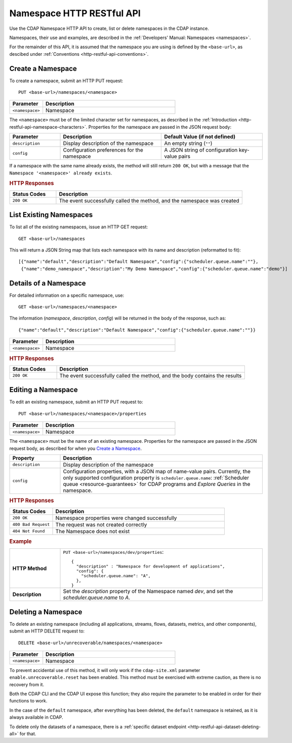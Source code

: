 .. meta::
    :author: Cask Data, Inc.
    :description: HTTP RESTful Interface to the Cask Data Application Platform
    :copyright: Copyright © 2015 Cask Data, Inc.

.. _http-restful-api-namespace:
.. _http-restful-api-v3-namespace:

==========================
Namespace HTTP RESTful API
==========================

.. highlight:: console

Use the CDAP Namespace HTTP API to create, list or delete namespaces in the CDAP instance.

Namespaces, their use and examples, are described in the :ref:`Developers' Manual: Namespaces
<namespaces>`.

For the remainder of this API, it is assumed that the namespace you are using is defined
by the ``<base-url>``, as descibed under :ref:`Conventions <http-restful-api-conventions>`. 

Create a Namespace
------------------

To create a namespace, submit an HTTP PUT request::

  PUT <base-url>/namespaces/<namespace>

.. list-table::
   :widths: 20 80
   :header-rows: 1

   * - Parameter
     - Description
   * - ``<namespace>``
     - Namespace

The ``<namespace>`` must be of the limited character set for namespaces, as 
described in the :ref:`Introduction <http-restful-api-namespace-characters>`.
Properties for the namespace are passed in the JSON request body:

.. list-table::
   :widths: 20 40 40
   :header-rows: 1

   * - Parameter
     - Description
     - Default Value (if not defined)
   * - ``description``
     - Display description of the namespace
     - An empty string (``""``)
   * - ``config``
     - Configuration preferences for the namespace
     - A JSON string of configuration key-value pairs

If a namespace with the same name already exists, the method will still return ``200 OK``,
but with a message that the ``Namespace '<namespace>' already exists``.

.. rubric:: HTTP Responses

.. list-table::
   :widths: 20 80
   :header-rows: 1

   * - Status Codes
     - Description
   * - ``200 OK``
     - The event successfully called the method, and the namespace was created

List Existing Namespaces
------------------------

To list all of the existing namespaces, issue an HTTP GET request::

  GET <base-url>/namespaces

This will return a JSON String map that lists each namespace with its name and description
(reformatted to fit)::

  [{"name":"default","description":"Default Namespace","config":{"scheduler.queue.name":""},
   {"name":"demo_namespace","description":"My Demo Namespace","config":{"scheduler.queue.name":"demo"}]

Details of a Namespace
----------------------

For detailed information on a specific namespace, use::

  GET <base-url>/namespaces/<namespace>

The information (*namespace*, *description*, *config*) will be returned in the body of the
response, such as::

  {"name":"default","description":"Default Namespace","config":{"scheduler.queue.name":""}}

.. list-table::
   :widths: 20 80
   :header-rows: 1

   * - Parameter
     - Description
   * - ``<namespace>``
     - Namespace

.. rubric:: HTTP Responses

.. list-table::
   :widths: 20 80
   :header-rows: 1

   * - Status Codes
     - Description
   * - ``200 OK``
     - The event successfully called the method, and the body contains the results

.. _http-restful-api-namespace-editing:

Editing a Namespace
-------------------

To edit an existing namespace, submit an HTTP PUT request to::

  PUT <base-url>/namespaces/<namespace>/properties

.. list-table::
   :widths: 20 80
   :header-rows: 1

   * - Parameter
     - Description
   * - ``<namespace>``
     - Namespace

The ``<namespace>`` must be the name of an existing namespace.
Properties for the namespace are passed in the JSON request body, as described
for when you `Create a Namespace`_.

.. list-table::
   :widths: 20 80
   :header-rows: 1

   * - Property
     - Description
   * - ``description``
     - Display description of the namespace
   * - ``config``
     - Configuration properties, with a JSON map of name-value pairs. Currently, the only
       supported configuration property is ``scheduler.queue.name``: 
       :ref:`Scheduler queue <resource-guarantees>` for CDAP programs and *Explore Queries* in the namespace.
    
.. rubric:: HTTP Responses
.. list-table::
   :widths: 20 80
   :header-rows: 1

   * - Status Codes
     - Description
   * - ``200 OK``
     - Namespace properties were changed successfully
   * - ``400 Bad Request``
     - The request was not created correctly
   * - ``404 Not Found``
     - The Namespace does not exist

.. rubric:: Example
.. list-table::
   :widths: 20 80
   :stub-columns: 1

   * - HTTP Method
     - ``PUT <base-url>/namespaces/dev/properties``::

         { 
           "description" : "Namespace for development of applications",
           "config": {
             "scheduler.queue.name": "A",
           },
         }
     
   * - Description
     - Set the *description* property of the Namespace named *dev*,
       and set the *scheduler.queue.name* to *A*. 

.. _http-restful-api-namespace-deleting:

Deleting a Namespace
--------------------

To delete an existing namespace (including all applications, streams, flows, datasets, metrics,
and other components), submit an HTTP DELETE request to::

  DELETE <base-url>/unrecoverable/namespaces/<namespace>

.. list-table::
   :widths: 20 80
   :header-rows: 1

   * - Parameter
     - Description
   * - ``<namespace>``
     - Namespace

To prevent accidental use of this method, it will only work if the ``cdap-site.xml`` parameter
``enable.unrecoverable.reset`` has been enabled.
This method must be exercised with extreme caution, as there is no recovery from it.

Both the CDAP CLI and the CDAP UI expose this function; they also require the parameter to be 
enabled in order for their functions to work.

In the case of the ``default`` namespace, after everything has been deleted, the ``default`` 
namespace is retained, as it is always available in CDAP.

To delete only the datasets of a namespace, there is a 
:ref:`specific dataset endpoint <http-restful-api-dataset-deleting-all>` for that.
